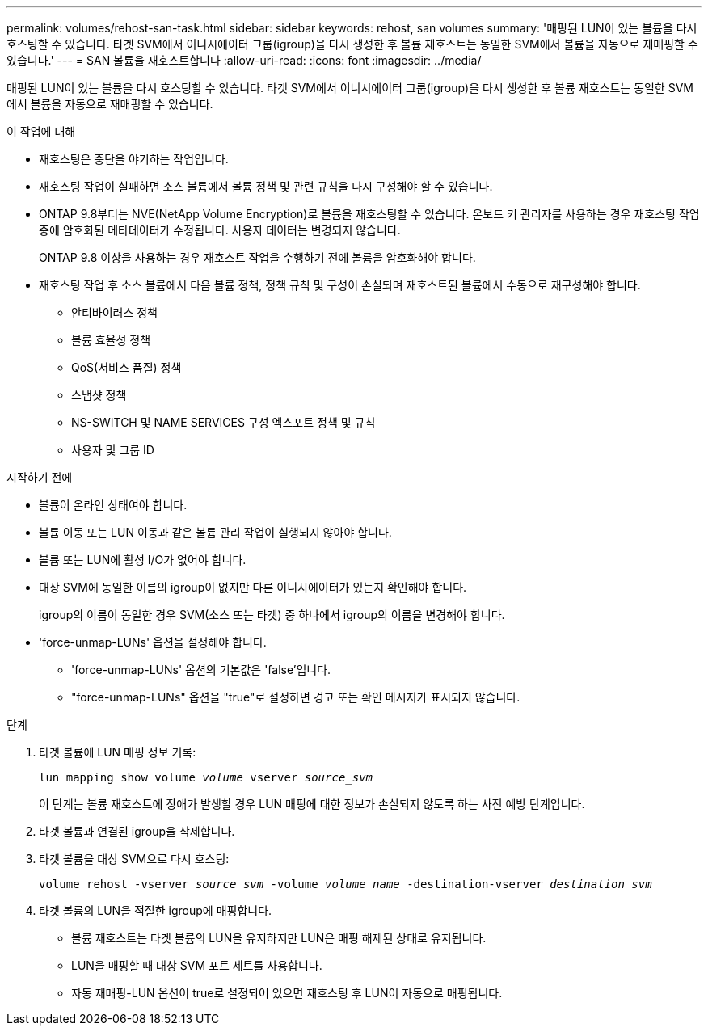 ---
permalink: volumes/rehost-san-task.html 
sidebar: sidebar 
keywords: rehost, san volumes 
summary: '매핑된 LUN이 있는 볼륨을 다시 호스팅할 수 있습니다. 타겟 SVM에서 이니시에이터 그룹(igroup)을 다시 생성한 후 볼륨 재호스트는 동일한 SVM에서 볼륨을 자동으로 재매핑할 수 있습니다.' 
---
= SAN 볼륨을 재호스트합니다
:allow-uri-read: 
:icons: font
:imagesdir: ../media/


[role="lead"]
매핑된 LUN이 있는 볼륨을 다시 호스팅할 수 있습니다. 타겟 SVM에서 이니시에이터 그룹(igroup)을 다시 생성한 후 볼륨 재호스트는 동일한 SVM에서 볼륨을 자동으로 재매핑할 수 있습니다.

.이 작업에 대해
* 재호스팅은 중단을 야기하는 작업입니다.
* 재호스팅 작업이 실패하면 소스 볼륨에서 볼륨 정책 및 관련 규칙을 다시 구성해야 할 수 있습니다.
* ONTAP 9.8부터는 NVE(NetApp Volume Encryption)로 볼륨을 재호스팅할 수 있습니다. 온보드 키 관리자를 사용하는 경우 재호스팅 작업 중에 암호화된 메타데이터가 수정됩니다. 사용자 데이터는 변경되지 않습니다.
+
ONTAP 9.8 이상을 사용하는 경우 재호스트 작업을 수행하기 전에 볼륨을 암호화해야 합니다.



* 재호스팅 작업 후 소스 볼륨에서 다음 볼륨 정책, 정책 규칙 및 구성이 손실되며 재호스트된 볼륨에서 수동으로 재구성해야 합니다.
+
** 안티바이러스 정책
** 볼륨 효율성 정책
** QoS(서비스 품질) 정책
** 스냅샷 정책
** NS-SWITCH 및 NAME SERVICES 구성 엑스포트 정책 및 규칙
** 사용자 및 그룹 ID




.시작하기 전에
* 볼륨이 온라인 상태여야 합니다.
* 볼륨 이동 또는 LUN 이동과 같은 볼륨 관리 작업이 실행되지 않아야 합니다.
* 볼륨 또는 LUN에 활성 I/O가 없어야 합니다.
* 대상 SVM에 동일한 이름의 igroup이 없지만 다른 이니시에이터가 있는지 확인해야 합니다.
+
igroup의 이름이 동일한 경우 SVM(소스 또는 타겟) 중 하나에서 igroup의 이름을 변경해야 합니다.

* 'force-unmap-LUNs' 옵션을 설정해야 합니다.
+
** 'force-unmap-LUNs' 옵션의 기본값은 'false'입니다.
** "force-unmap-LUNs" 옵션을 "true"로 설정하면 경고 또는 확인 메시지가 표시되지 않습니다.




.단계
. 타겟 볼륨에 LUN 매핑 정보 기록:
+
`lun mapping show volume _volume_ vserver _source_svm_`

+
이 단계는 볼륨 재호스트에 장애가 발생할 경우 LUN 매핑에 대한 정보가 손실되지 않도록 하는 사전 예방 단계입니다.

. 타겟 볼륨과 연결된 igroup을 삭제합니다.
. 타겟 볼륨을 대상 SVM으로 다시 호스팅:
+
`volume rehost -vserver _source_svm_ -volume _volume_name_ -destination-vserver _destination_svm_`

. 타겟 볼륨의 LUN을 적절한 igroup에 매핑합니다.
+
** 볼륨 재호스트는 타겟 볼륨의 LUN을 유지하지만 LUN은 매핑 해제된 상태로 유지됩니다.
** LUN을 매핑할 때 대상 SVM 포트 세트를 사용합니다.
** 자동 재매핑-LUN 옵션이 true로 설정되어 있으면 재호스팅 후 LUN이 자동으로 매핑됩니다.



